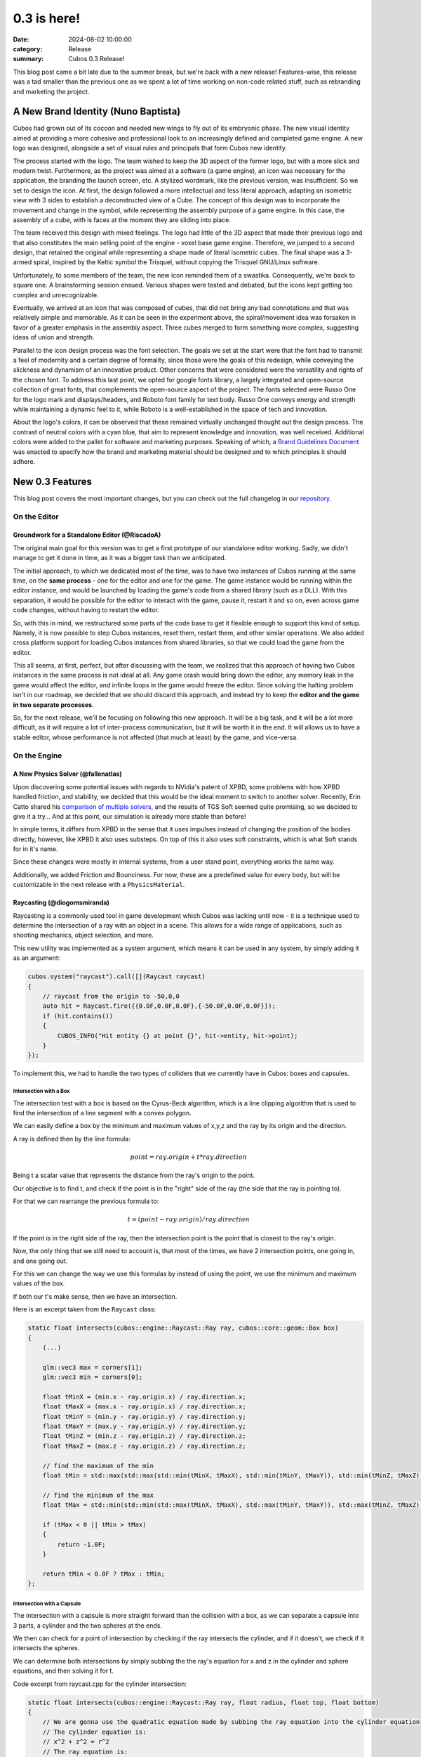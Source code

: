 0.3 is here!
############

:date: 2024-08-02 10:00:00
:category: Release
:summary: Cubos 0.3 Release!

.. role:: dim
    :class: m-text m-dim

This blog post came a bit late due to the summer break, but we're back with a new release!
Features-wise, this release was a tad smaller than the previous one as we spent a lot of time working on non-code related stuff, such as rebranding and marketing the project.

A New Brand Identity :dim:`(Nuno Baptista)`
===========================================

Cubos had grown out of its cocoon and needed new wings to fly out of its embryonic phase.
The new visual identity aimed at providing a more cohesive and professional look to an increasingly defined and completed game engine.
A new logo was designed, alongside a set of visual rules and principals that form Cubos new identity.

The process started with the logo.
The team wished to keep the 3D aspect of the former logo, but with a more slick and modern twist.
Furthermore, as the project was aimed at a software (a game engine), an icon was necessary for the application, the branding the launch screen, etc. 
A stylized wordmark, like the previous version, was insufficient. So we set to design the icon.
At first, the design followed a more intellectual and less literal approach, adapting an isometric view with 3 sides to establish a deconstructed view of a Cube.
The concept of this design was to incorporate the movement and change in the symbol, while representing the assembly purpose of a game engine.
In this case, the assembly of a cube, with is faces at the moment they are sliding into place.

.. image-grid::
    {static}/images/prototype_logo_1_horizontal.png First design - horizontal layout
    {static}/images/prototype_logo_1_vertical.png First design - vertical layout

The team received this design with mixed feelings.
The logo had little of the 3D aspect that made their previous logo and that also constitutes the main selling point of the engine - voxel base game engine.
Therefore, we jumped to a second design, that retained the original while representing a shape made of literal isometric cubes.
The final shape was a 3-armed spiral, inspired by the Keltic symbol the Trisquel, without copying the Trisquel GNU/Linux software.

.. image-grid::
    {static}/images/prototype_logo_2_horizontal.png Second design - horizontal layout
    {static}/images/prototype_logo_2_vertical.png Second design - vertical layout

Unfortunately, to some members of the team, the new icon reminded them of a swastika.
Consequently, we're back to square one. A brainstorming session ensued.
Various shapes were tested and debated, but the icons kept getting too complex and unrecognizable.

.. image-grid::
    {static}/images/prototype_logo_3.png Logo brainstorming

Eventually, we arrived at an icon that was composed of cubes, that did not bring any bad connotations and that was relatively simple and memorable.
As it can be seen in the experiment above, the spiral/movement idea was forsaken in favor of a greater emphasis in the assembly aspect.
Three cubes merged to form something more complex, suggesting ideas of union and strength.

.. image-grid::
    {static}/images/prototype_logo_4_horizontal.png Final design - horizontal layout
    {static}/images/prototype_logo_4_vertical.png Final design - vertical layout

Parallel to the icon design process was the font selection.
The goals we set at the start were that the font had to transmit a feel of modernity and a certain degree of formality, since those were the goals of this redesign, while conveying the slickness and dynamism of an innovative product.
Other concerns that were considered were the versatility and rights of the chosen font.
To address this last point, we opted for google fonts library, a largely integrated and open-source collection of great fonts, that complements the open-source aspect of the project.
The fonts selected were Russo One for the logo mark and displays/headers, and Roboto font family for text body.
Russo One conveys energy and strength while maintaining a dynamic feel to it, while Roboto is a well-established in the space of tech and innovation.

About the logo's colors, it can be observed that these remained virtually unchanged thought out the design process.
The contrast of neutral colors with a cyan blue, that aim to represent knowledge and innovation, was well received.
Additional colors were added to the pallet for software and marketing purposes.
Speaking of which, a `Brand Guidelines Document </images/brand.pdf>`_ was enacted to specify how the brand and marketing material should be designed and to which principles it should adhere.

.. image-grid::
    {static}/images/brand_guidelines_1.png
    {static}/images/brand_guidelines_2.png
    {static}/images/brand_guidelines_3.png
    {static}/images/brand_guidelines_4.png

New 0.3 Features
================

This blog post covers the most important changes, but you can check out the full changelog in our `repository <https://github.com/GameDevTecnico/cubos/blob/main/CHANGELOG.md>`_.

On the Editor
-------------

Groundwork for a Standalone Editor :dim:`(@RiscadoA)`
~~~~~~~~~~~~~~~~~~~~~~~~~~~~~~~~~~~~~~~~~~~~~~~~~~~~~

The original main goal for this version was to get a first prototype of our standalone editor working.
Sadly, we didn't manage to get it done in time, as it was a bigger task than we anticipated.

The initial approach, to which we dedicated most of the time, was to have two instances of Cubos running at the same time, on the **same process** - one for the editor and one for the game.
The game instance would be running within the editor instance, and would be launched by loading the game's code from a shared library (such as a DLL).
With this separation, it would be possible for the editor to interact with the game, pause it, restart it and so on, even across game code changes, without having to restart the editor.

So, with this in mind, we restructured some parts of the code base to get it flexible enough to support this kind of setup.
Namely, it is now possible to step Cubos instances, reset them, restart them, and other similar operations.
We also added cross platform support for loading Cubos instances from shared libraries, so that we could load the game from the editor. 

This all seems, at first, perfect, but after discussing with the team, we realized that this approach of having two Cubos instances in the same process is not ideal at all.
Any game crash would bring down the editor, any memory leak in the game would affect the editor, and infinite loops in the game would freeze the editor.
Since solving the halting problem isn't in our roadmap, we decided that we should discard this approach, and instead try to keep the **editor and the game in two separate processes**.

So, for the next release, we'll be focusing on following this new approach. It will be a big task, and it will be a lot more difficult, as it will require a lot of inter-process communication, but it will be worth it in the end.
It will allows us to have a stable editor, whose performance is not affected (that much at least) by the game, and vice-versa.

On the Engine
-------------

A New Physics Solver :dim:`(@fallenatlas)`
~~~~~~~~~~~~~~~~~~~~~~~~~~~~~~~~~~~~~~~~~~

Upon discovering some potential issues with regards to NVidia's patent of XPBD, some problems with how XPBD handled friction, and stability,
we decided that this would be the ideal moment to switch to another solver. 
Recently, Erin Catto shared his `comparison of multiple solvers <https://box2d.org/posts/2024/02/solver2d/>`_, and the results of TGS Soft seemed quite promising, so we decided to give it a try... And at this point, our simulation is already more stable than before!

In simple terms, it differs from XPBD in the sense that it uses impulses instead of changing the position of the bodies directly, however, like XPBD it also uses substeps. On top of this it also uses soft constraints, which is what Soft stands for in it's name.

Since these changes were mostly in internal systems, from a user stand point, everything works the same way.

Additionally, we added Friction and Bounciness. For now, these are a predefined value for every body, but will be customizable in the next release with a ``PhysicsMaterial``.

.. image:: images/complex_physics_sample_tgs_soft.gif

Raycasting :dim:`(@diogomsmiranda)`
~~~~~~~~~~~~~~~~~~~~~~~~~~~~~~~~~~~

Raycasting is a commonly used tool in game development which Cubos was lacking until now - it is a technique used to determine the intersection of a ray with an object in a scene.
This allows for a wide range of applications, such as shooting mechanics, object selection, and more.

This new utility was implemented as a system argument, which means it can be used in any system, by simply adding it as an argument:

.. code-block:: cpp

    cubos.system("raycast").call([](Raycast raycast)
    {
        // raycast from the origin to -50,0,0
        auto hit = Raycast.fire({{0.0F,0.0F,0.0F},{-50.0F,0.0F,0.0F}});
        if (hit.contains())
        {
            CUBOS_INFO("Hit entity {} at point {}", hit->entity, hit->point);
        }
    });

To implement this, we had to handle the two types of colliders that we currently have in Cubos: boxes and capsules.

Intersection with a Box
***********************

The intersection test with a box is based on the Cyrus-Beck algorithm, which is a line clipping algorithm that is used to find the intersection of a line segment with a convex polygon.

We can easily define a box by the minimum and maximum values of x,y,z and the ray by its origin and the direction.

A ray is defined then by the line formula:

.. math::
    
    point = ray.origin + t * ray.direction

Being t a scalar value that represents the distance from the ray's origin to the point.

Our objective is to find t, and check if the point is in the "right" side of the ray (the side that the ray is pointing to).

For that we can rearrange the previous formula to:

.. math::

    t = (point - ray.origin) / ray.direction

If the point is in the right side of the ray, then the intersection point is the point that is closest to the ray's origin.

Now, the only thing that we still need to account is, that most of the times, we have 2 intersection points, one going in, and one going out.

For this we can change the way we use this formulas by instead of using the point, we use the minimum and maximum values of the box.

If both our t's make sense, then we have an intersection.

Here is an excerpt taken from the ``Raycast`` class:

.. code-block:: cpp
    
    static float intersects(cubos::engine::Raycast::Ray ray, cubos::core::geom::Box box)
    {  
        (...)

        glm::vec3 max = corners[1];
        glm::vec3 min = corners[0];

        float tMinX = (min.x - ray.origin.x) / ray.direction.x;
        float tMaxX = (max.x - ray.origin.x) / ray.direction.x;
        float tMinY = (min.y - ray.origin.y) / ray.direction.y;
        float tMaxY = (max.y - ray.origin.y) / ray.direction.y;
        float tMinZ = (min.z - ray.origin.z) / ray.direction.z;
        float tMaxZ = (max.z - ray.origin.z) / ray.direction.z;

        // find the maximum of the min
        float tMin = std::max(std::max(std::min(tMinX, tMaxX), std::min(tMinY, tMaxY)), std::min(tMinZ, tMaxZ));

        // find the minimum of the max
        float tMax = std::min(std::min(std::max(tMinX, tMaxX), std::max(tMinY, tMaxY)), std::max(tMinZ, tMaxZ));

        if (tMax < 0 || tMin > tMax)
        {
            return -1.0F;
        }

        return tMin < 0.0F ? tMax : tMin;
    };

Intersection with a Capsule
***************************

The intersection with a capsule is more straight forward than the collision with a box, as we can separate a capsule into 3 parts, 
a cylinder and the two spheres at the ends.

We then can check for a point of intersection by checking if the ray intersects the cylinder, and if it doesn't, we check if it intersects the spheres.

We can determine both intersections by simply subbing the the ray's equation for x and z in the cylinder and sphere equations, and then solving it for t.

Code excerpt from raycast.cpp for the cylinder intersection:

.. code-block:: cpp
    
    static float intersects(cubos::engine::Raycast::Ray ray, float radius, float top, float bottom)
    {
        // We are gonna use the quadratic equation made by subbing the ray equation into the cylinder equation
        // The cylinder equation is:
        // x^2 + z^2 = r^2
        // The ray equation is:
        // x = x0 + t * dx
        // z = z0 + t * dz

        float a = ray.direction.x * ray.direction.x + ray.direction.z * ray.direction.z;
        float b = 2.0F * (ray.direction.x * ray.origin.x + ray.direction.z * ray.origin.z);
        float c = ray.origin.x * ray.origin.x> + ray.origin.z * ray.origin.z - radius * radius;

        float discriminant = b * b - 4.0F * a * c;
        if (discriminant < 0)
        {
            return -1.0F; // no intersection with the cylinder
        }

        float t1 = (-b + std::sqrt(discriminant)) / (2.0F * a);
        float t2 = (-b - std::sqrt(discriminant)) / (2.0F * a);

        float max = std::max(t1, t2);
        float min = std::min(t1, t2);

        float t = min > 0.0F ? min : max;

        if (t < 0.0F)
        {
            return -1.0F; // no valid intersection
        }

        float y = ray.origin.y + t * ray.direction.y;

        if (y < bottom || y > top)
        {
            return -1.0F; // intersection is outside the finite cylinder
        }

        return t;
    };

Spot Light Shadows :dim:`(@tomas7770)`
~~~~~~~~~~~~~~~~~~~~~~~~~~~~~~~~~~~~~~

Our graphics renderer has received a new major feature in this release: shadows!

.. image:: images/scraps_vs_zombies_shadows.png

It should go without saying that this feature has a big impact on the visuals of games
developed with Cubos. We've tried it on *Scraps vs Zombies* and the result is stunning!
It's an important step towards the kind of appealing graphics that we hope to achieve.

For the time being, shadows support is limited to spot lights. To enable them, all you need
to do is add a `SpotShadowCaster <https://docs.cubosengine.org/structcubos_1_1engine_1_1SpotShadowCaster.html>`_ component to the spot lights for which you want shadows to be cast,
as shown in the `Shadows sample <https://github.com/GameDevTecnico/cubos/tree/main/engine/samples/render/shadows>`_.
Both hard and soft shadows are supported, with a configurable `blurRadius <https://docs.cubosengine.org/structcubos_1_1engine_1_1ShadowCaster.html#a450e1d2c732f1c38403a428eb0536660>`_.

Behind the scenes, this works by rendering the world from each light's perspective to determine which parts
are occluded, and making these parts unlit. A large texture known as the "shadow atlas" holds this information for
every light in a quadtree structure, reducing expensive texture switching. Finally, soft shadows are implemented
as a post-processing step that effectively blurs out the shadows.
Below is a screenshot of the shadow atlas with 5 spot lights. Lines have been drawn separating
the areas of the atlas reserved for each light.

.. image:: images/shadow_atlas.png

Initial UI Plugin :dim:`(@DiogoMendonc-a)`
~~~~~~~~~~~~~~~~~~~~~~~~~~~~~~~~~~~~~~~~~~

Cubos now has a UI system!

Add a `UICanvas <https://docs.cubosengine.org/structcubos_1_1engine_1_1UICanvas.html>`_ to your Render Target, and set a `UIElement <https://docs.cubosengine.org/structcubos_1_1engine_1_1UIElement.html>`_ as its child. The UIElement will determine where the entity is drawn, and other UI components you add to the entity, such as a UIImage, will determine what it is that is drawn.
For this initial version of the plugin, there are only two types of elements: `UIColorRect <https://docs.cubosengine.org/structcubos_1_1engine_1_1UIColorRect.html>`_, which simply fills the element with a solid colour, and `UIImage <https://docs.cubosengine.org/structcubos_1_1engine_1_1UIImage.html>`_, which draws an image asset.

To make using the UIElement easier, there are also a number of components meant to dynamically change its size: `UIHorizontalStretch <https://docs.cubosengine.org/structcubos_1_1engine_1_1UIHorizontalStretch.html>`_ and `UIVerticalStretch <https://docs.cubosengine.org/structcubos_1_1engine_1_1UIVerticalStretch.html>`_ will make the element expand to its parent's size. 

One more problem that was tackled was the question of how to handle different aspect ratios. As it stands, Cubos now has five different settings for how to handle that, that can be read in detail on `the sample page <https://docs.cubosengine.org/examples-engine-ui.html>`_.

Finally, there is a `UINativeAspectRatio <https://docs.cubosengine.org/structcubos_1_1engine_1_1UINativeAspectRatio.html>`_ that, when paired with an UIImage, will ensure that the UIELement will retain the proportions of the original source file.

On the Core
-----------

Metrics :dim:`(@roby2014)`
~~~~~~~~~~~~~~~~~~~~~~~~~~

We are excited to introduce the new metrics and profiling utilities! 
This started becoming a priority since we detected lots of performance issues in the last Game Jam we participated.

These tools are designed to help track performance and gather valuable insights about code execution and data.

How it looks:

.. code-block:: cpp

    static void compute()
    {
        CUBOS_PROFILE();
        // ...
    } // after the scope ends, a new metric `compute` will be added, with the duration of this scope

    static void myFunction() 
    {
        /// simulate profiling loop
        for (int i = 0; i < 1337; ++i)
        {
            // simulate frame by calling a function that does work..
            compute();

            // register some metrics, this could be FPS, entities count, ....
            CUBOS_METRIC("count", i);
        }
    }

Currently, metrics can be accessed manually through the singleton class. However, we plan to 
integrate these metrics into our editor for a more streamlined experience.

Learn more about it on our `metrics documentation <https://docs.cubosengine.org/examples-core-metrics.html>`_ : 

Networking Utilities :dim:`(@roby2014)`
~~~~~~~~~~~~~~~~~~~~~~~~~~~~~~~~~~~~~~~

In the 0.3 release, Cubos finally has networking! This is a big step forward for our engine, bringing 
powerful networking utilities such as ` Address <https://docs.cubosengine.org/classcubos_1_1core_1_1net_1_1Address.html>`_, 
`UdpSocket <https://docs.cubosengine.org/classcubos_1_1core_1_1net_1_1UdpSocket.html>`_, `TcpListener <https://docs.cubosengine.org/classcubos_1_1core_1_1net_1_1TcpListener.html>`_, 
and `TcpStream <https://docs.cubosengine.org/classcubos_1_1core_1_1net_1_1TcpStream.html>`_. 

Creating an UDP client and sending a message is as simple as:

.. code-block:: cpp

    UdpSocket client;
    client.bind(8080, Address::LocalHost);
    
    const char* msg = "Hello, I'm a Cubos UDP client!";
    client.send(msg, std::strlen(msg), Address::from("server.com"), 8081);

Learn more about it on our `networking documentation <https://docs.cubosengine.org/examples-core-networking.html>`_ : 

Next Steps
==========

Although this was a smaller release, we managed to get some important features done!
In the next release, which should be out by the end of this month, we're planning to add:

* A **standalone editor application**. Our tools are currently integrated into the games themselves which is not ideal.
* **Audio support**, as there's no sound at all in the engine right now.
* Actual **voxel collisions**, as we currently only check the bounding boxes.
* Basic **rigidbody physics**, with rotation and friction.
* **Shadows** for other light types.
* **Tracing and spans**, for better tracking of program execution.

You can check out the full list of stuff we want to get done in the `milestone <https://github.com/GameDevTecnico/cubos/milestone/27>`_ for the next release.

We're currently a team of 13 people, and **we're looking to expand**! If you're interested in joining us, or just want to learn more about the project, join our `Discord server <https://discord.gg/WjTtcNTRqD>`_!
